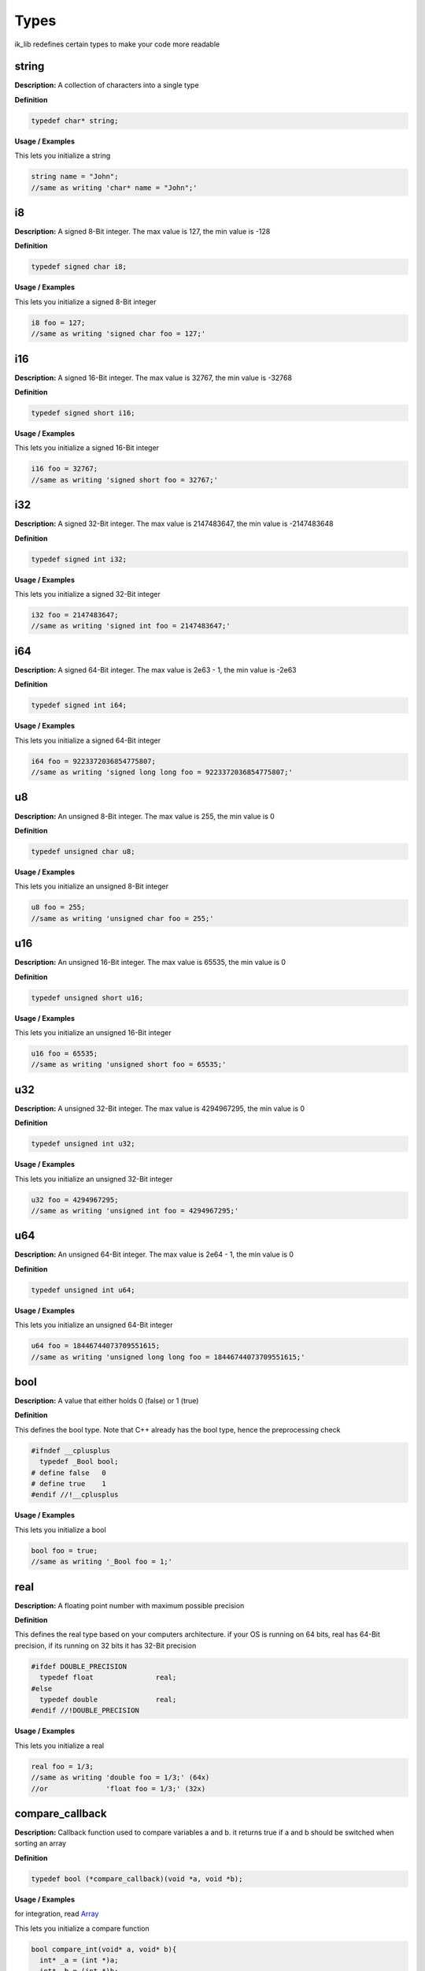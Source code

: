 ===================================
Types
===================================

ik_lib redefines certain types to make your
code more readable

string
=======
**Description:**
A collection of characters into a single type

**Definition**

.. code-block:: CPP
  
  typedef char* string;

**Usage / Examples**

This lets you initialize a string 

.. code-block:: CPP
   
   string name = "John";
   //same as writing 'char* name = "John";'

i8
=======
**Description:**
A signed 8-Bit integer. The max value is 127, the min value is -128

**Definition**

.. code-block:: CPP
  
  typedef signed char i8;

**Usage / Examples**

This lets you initialize a signed 8-Bit integer

.. code-block:: CPP
   
   i8 foo = 127;
   //same as writing 'signed char foo = 127;'

i16
=======
**Description:**
A signed 16-Bit integer. The max value is 32767, the min value is -32768

**Definition**

.. code-block:: CPP
  
  typedef signed short i16;

**Usage / Examples**

This lets you initialize a signed 16-Bit integer

.. code-block:: CPP
   
   i16 foo = 32767;
   //same as writing 'signed short foo = 32767;'

i32
=======
**Description:**
A signed 32-Bit integer. The max value is 2147483647, the min value is -2147483648

**Definition**

.. code-block:: CPP
  
  typedef signed int i32;

**Usage / Examples**

This lets you initialize a signed 32-Bit integer

.. code-block:: CPP
   
   i32 foo = 2147483647;
   //same as writing 'signed int foo = 2147483647;'

i64
=======
**Description:**
A signed 64-Bit integer. The max value is 2e63 - 1, the min value is -2e63

**Definition**

.. code-block:: CPP
  
  typedef signed int i64;

**Usage / Examples**

This lets you initialize a signed 64-Bit integer

.. code-block:: CPP
   
   i64 foo = 9223372036854775807;
   //same as writing 'signed long long foo = 9223372036854775807;'

u8
=======
**Description:**
An unsigned 8-Bit integer. The max value is 255, the min value is 0

**Definition**

.. code-block:: CPP
  
  typedef unsigned char u8;

**Usage / Examples**

This lets you initialize an unsigned 8-Bit integer

.. code-block:: CPP
   
   u8 foo = 255;
   //same as writing 'unsigned char foo = 255;'

u16
=======
**Description:**
An unsigned 16-Bit integer. The max value is 65535, the min value is 0

**Definition**

.. code-block:: CPP
  
  typedef unsigned short u16;

**Usage / Examples**

This lets you initialize an unsigned 16-Bit integer

.. code-block:: CPP
   
   u16 foo = 65535;
   //same as writing 'unsigned short foo = 65535;'

u32
=======
**Description:**
A unsigned 32-Bit integer. The max value is 4294967295, the min value is 0

**Definition**

.. code-block:: CPP
  
  typedef unsigned int u32;

**Usage / Examples**

This lets you initialize an unsigned 32-Bit integer

.. code-block:: CPP
   
   u32 foo = 4294967295;
   //same as writing 'unsigned int foo = 4294967295;'

u64
=======
**Description:**
An unsigned 64-Bit integer. The max value is 2e64 - 1, the min value is 0

**Definition**

.. code-block:: CPP
  
  typedef unsigned int u64;

**Usage / Examples**

This lets you initialize an unsigned 64-Bit integer

.. code-block:: CPP
   
   u64 foo = 18446744073709551615;
   //same as writing 'unsigned long long foo = 18446744073709551615;'

bool
=======
**Description:**
A value that either holds 0 (false) or 1 (true)

**Definition**

This defines the bool type. Note that C++ already has
the bool type, hence the preprocessing check

.. code-block:: CPP
  
  #ifndef __cplusplus
    typedef _Bool bool;
  # define false   0
  # define true    1
  #endif //!__cplusplus

**Usage / Examples**

This lets you initialize a bool

.. code-block:: CPP
   
   bool foo = true;
   //same as writing '_Bool foo = 1;'

real
=======
**Description:**
A floating point number with maximum possible precision

**Definition**

This defines the real type based on your computers
architecture. if your OS is running on 64 bits, real 
has 64-Bit precision, if its running on 32 bits it 
has 32-Bit precision

.. code-block:: CPP
  
  #ifdef DOUBLE_PRECISION
    typedef float               real;
  #else
    typedef double              real;
  #endif //!DOUBLE_PRECISION

**Usage / Examples**

This lets you initialize a real

.. code-block:: CPP
   
   real foo = 1/3;
   //same as writing 'double foo = 1/3;' (64x)
   //or              'float foo = 1/3;' (32x)

compare_callback
=======
**Description:**
Callback function used to compare variables a and b. 
it returns true if a and b should be switched when 
sorting an array


**Definition**

.. code-block:: CPP
  
  typedef bool (*compare_callback)(void *a, void *b);

**Usage / Examples**

for integration, read Array_ 

This lets you initialize a compare function

.. code-block:: CPP
   
  bool compare_int(void* a, void* b){
    int* _a = (int *)a;
    int* _b = (int *)b;

    return *_a > *_b;
  }

  int main() {
    compare_callback c_int = compare_int;
    
    int a = 1, b = 4;
    printf("%i\n", c_int((void *)&a, (void *)&b));

    a = 3, b = 2;
    printf("%i\n", c_int((void *)&a, (void *)&b));
  }
  // >>> 0
  // >>> 1

.. _Array: array.html

